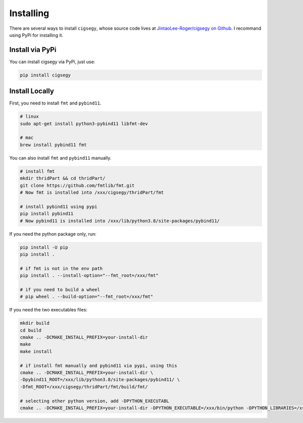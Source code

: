 Installing
##########

There are several ways to install ``cigsegy``, whose source code 
lives at `JintaoLee-Roger/cigsegy on Github <https://github.com/JintaoLee-Roger/cigsegy>`_.
I recommand using PyPi for installing it.

Install via PyPi
-----------------

You can install cigsegy via PyPi, just use:

.. code-block:: bash

    pip install cigsegy


Install Locally
---------------


First, you need to install ``fmt`` and ``pybind11``.

.. code-block:: bash

    # linux
    sudo apt-get install python3-pybind11 libfmt-dev

    # mac
    brew install pybind11 fmt


You can also install ``fmt`` and ``pybind11`` manually.

.. code-block:: bash

    # install fmt
    mkdir thridPart && cd thridPart/
    git clone https://github.com/fmtlib/fmt.git
    # Now fmt is installed into /xxx/cigsegy/thridPart/fmt

    # install pybind11 using pypi
    pip install pybind11
    # Now pybind11 is installed into /xxx/lib/python3.8/site-packages/pybind11/


If you need the python package only, run:

.. code-block:: bash

    pip install -U pip
    pip install .

    # if fmt is not in the env path
    pip install . --install-option="--fmt_root=/xxx/fmt"

    # if you need to build a wheel
    # pip wheel . --build-option="--fmt_root=/xxx/fmt"


If you need the two executables files:

.. code-block:: bash

    mkdir build
    cd build
    cmake .. -DCMAKE_INSTALL_PREFIX=your-install-dir
    make
    make install

    # if install fmt manually and pybind11 via pypi, using this
    cmake .. -DCMAKE_INSTALL_PREFIX=your-install-dir \
    -Dpybind11_ROOT=/xxx/lib/python3.8/site-packages/pybind11/ \
    -Dfmt_ROOT=/xxx/cigsegy/thridPart/fmt/build/fmt/

    # selecting other python version, add -DPYTHON_EXECUTABL
    cmake .. -DCMAKE_INSTALL_PREFIX=your-install-dir -DPYTHON_EXECUTABLE=/xxx/bin/python -DPYTHON_LIBRARIES=/xxx/lib/